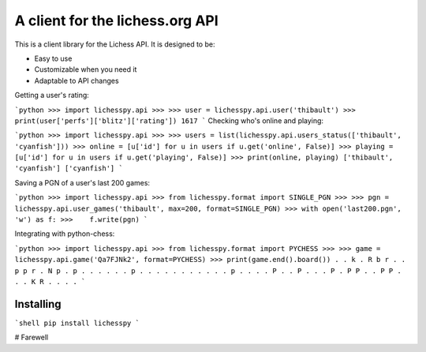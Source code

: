 A client for the lichess.org API
================================================
This is a client library for the Lichess API.
It is designed to be:

* Easy to use

* Customizable when you need it

* Adaptable to API changes

Getting a user's rating:

```python
>>> import lichesspy.api
>>> 
>>> user = lichesspy.api.user('thibault')
>>> print(user['perfs']['blitz']['rating'])
1617
```
Checking who's online and playing:

```python
>>> import lichesspy.api
>>>
>>> users = list(lichesspy.api.users_status(['thibault', 'cyanfish']))
>>> online = [u['id'] for u in users if u.get('online', False)]
>>> playing = [u['id'] for u in users if u.get('playing', False)]
>>> print(online, playing)
['thibault', 'cyanfish'] ['cyanfish']
```

Saving a PGN of a user's last 200 games:

```python
>>> import lichesspy.api
>>> from lichesspy.format import SINGLE_PGN
>>> 
>>> pgn = lichesspy.api.user_games('thibault', max=200, format=SINGLE_PGN)
>>> with open('last200.pgn', 'w') as f:
>>>    f.write(pgn)
```

Integrating with python-chess:

```python
>>> import lichesspy.api
>>> from lichesspy.format import PYCHESS
>>> 
>>> game = lichesspy.api.game('Qa7FJNk2', format=PYCHESS)
>>> print(game.end().board())
. . k . R b r .
. p p r . N p .
p . . . . . . p
. . . . . . . .
. . . p . . . .
P . . P . . . P
. P P . . P P .
. . K R . . . .
```

Installing
----------
```shell
pip install lichesspy
```


# Farewell
